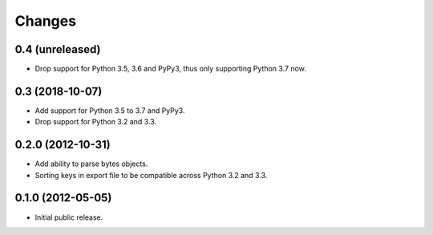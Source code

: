 =========
 Changes
=========

0.4 (unreleased)
================

- Drop support for Python 3.5, 3.6 and PyPy3, thus only supporting Python 3.7
  now.


0.3 (2018-10-07)
================

- Add support for Python 3.5 to 3.7 and PyPy3.

- Drop support for Python 3.2 and 3.3.


0.2.0 (2012-10-31)
==================

- Add ability to parse bytes objects.

- Sorting keys in export file to be compatible across Python 3.2 and 3.3.


0.1.0 (2012-05-05)
==================

- Initial public release.


